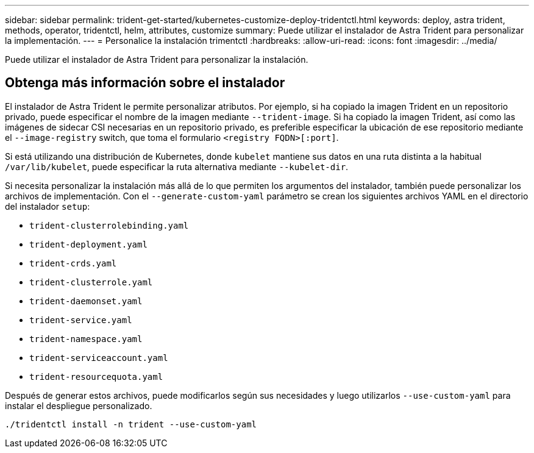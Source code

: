 ---
sidebar: sidebar 
permalink: trident-get-started/kubernetes-customize-deploy-tridentctl.html 
keywords: deploy, astra trident, methods, operator, tridentctl, helm, attributes, customize 
summary: Puede utilizar el instalador de Astra Trident para personalizar la implementación. 
---
= Personalice la instalación trimentctl
:hardbreaks:
:allow-uri-read: 
:icons: font
:imagesdir: ../media/


[role="lead"]
Puede utilizar el instalador de Astra Trident para personalizar la instalación.



== Obtenga más información sobre el instalador

El instalador de Astra Trident le permite personalizar atributos. Por ejemplo, si ha copiado la imagen Trident en un repositorio privado, puede especificar el nombre de la imagen mediante `--trident-image`. Si ha copiado la imagen Trident, así como las imágenes de sidecar CSI necesarias en un repositorio privado, es preferible especificar la ubicación de ese repositorio mediante el `--image-registry` switch, que toma el formulario `<registry FQDN>[:port]`.

Si está utilizando una distribución de Kubernetes, donde `kubelet` mantiene sus datos en una ruta distinta a la habitual `/var/lib/kubelet`, puede especificar la ruta alternativa mediante `--kubelet-dir`.

Si necesita personalizar la instalación más allá de lo que permiten los argumentos del instalador, también puede personalizar los archivos de implementación. Con el `--generate-custom-yaml` parámetro se crean los siguientes archivos YAML en el directorio del instalador `setup`:

* `trident-clusterrolebinding.yaml`
* `trident-deployment.yaml`
* `trident-crds.yaml`
* `trident-clusterrole.yaml`
* `trident-daemonset.yaml`
* `trident-service.yaml`
* `trident-namespace.yaml`
* `trident-serviceaccount.yaml`
* `trident-resourcequota.yaml`


Después de generar estos archivos, puede modificarlos según sus necesidades y luego utilizarlos `--use-custom-yaml` para instalar el despliegue personalizado.

[listing]
----
./tridentctl install -n trident --use-custom-yaml
----